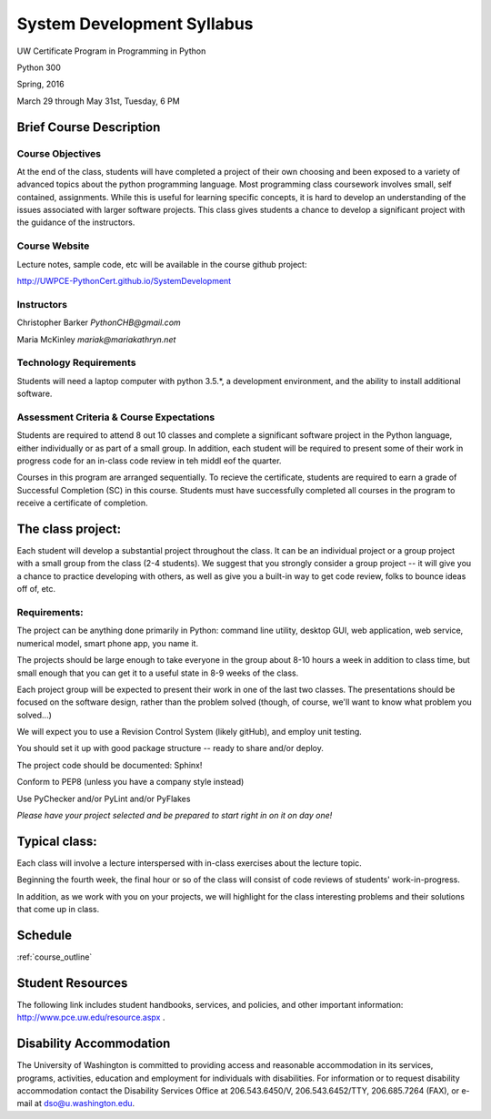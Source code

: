 .. _syllabus:

***************************
System Development Syllabus
***************************

UW Certificate Program in Programming in Python

Python 300

Spring, 2016

March 29 through May 31st, Tuesday, 6 PM


Brief Course Description
=========================

Course Objectives
------------------

At the end of the class, students will have completed a project of their own choosing and been exposed to a variety of advanced topics about the python programming language. Most programming class coursework involves small, self contained, assignments. While this is useful for learning specific concepts, it is hard to develop an understanding of the issues associated with larger software projects. This class gives students a chance to develop a significant project with the guidance of the instructors.

Course Website
----------------
Lecture notes, sample code, etc will be available in the course github project:

http://UWPCE-PythonCert.github.io/SystemDevelopment


Instructors
-----------

Christopher Barker  `PythonCHB@gmail.com`

Maria McKinley `mariak@mariakathryn.net`

Technology Requirements
------------------------

Students will need a laptop computer with python 3.5.*, a development environment, and the ability to install additional software.

Assessment Criteria & Course Expectations
------------------------------------------------


Students are required to attend 8 out 10 classes and complete a significant software project in the Python language, either individually or as part of a small group. In addition, each student will be required to present some of their work in progress code for an in-class code review in teh middl eof the quarter.

Courses in this program are arranged sequentially.  To recieve the certificate, students are required to earn a grade of Successful Completion (SC) in this course. Students must have  successfully completed all courses in the program to receive a certificate of completion.


The class project:
==================

Each student will develop a substantial project throughout the class. It can be an individual project or a group project with a small group from the class (2-4 students). We suggest that you strongly consider a group project -- it will give you a chance to practice developing with others, as well as give you a built-in way to get code review, folks to bounce ideas off of, etc.

Requirements:
-------------

The project can be anything done primarily in Python: command line utility, desktop GUI, web application, web service, numerical model, smart phone app, you name it.

The projects should be large enough to take everyone in the group about 8-10 hours a week in addition to class time, but small enough that you can get it to a useful state in 8-9 weeks of the class.

Each project group will be expected to present their work in one of the last two classes. The presentations should be focused on the software design, rather than the problem solved (though, of course, we'll want to know what problem you solved...)

We will expect you to use a Revision Control System (likely gitHub), and employ unit testing.

You should set it up with good package structure -- ready to share and/or deploy.

The project code should be documented: Sphinx!

Conform to PEP8 (unless you have a company style instead)

Use PyChecker and/or PyLint and/or PyFlakes

*Please have your project selected and be prepared to start right in on it on day one!*

Typical class:
==============

Each class will involve a lecture interspersed with in-class exercises about the lecture topic.

Beginning the fourth week, the final hour or so of the class will consist of code reviews of students' work-in-progress.

In addition, as we work with you on your projects, we will highlight for the class interesting problems and their solutions that come up in class.

Schedule
========

:ref:`course_outline`


Student Resources
=================

The following link includes student handbooks, services, and policies, and other important information: http://www.pce.uw.edu/resource.aspx .

Disability Accommodation
============================

The University of Washington is committed to providing access and reasonable accommodation in its services, programs, activities, education and employment for individuals with disabilities. For information or to request disability accommodation contact the Disability Services Office at 206.543.6450/V, 206.543.6452/TTY, 206.685.7264 (FAX), or e-mail at dso@u.washington.edu.


